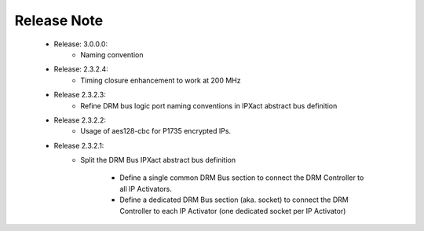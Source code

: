 Release Note
============

   * Release: 3.0.0.0:
      * Naming convention
   * Release: 2.3.2.4:
      * Timing closure enhancement to work at 200 MHz
   * Release 2.3.2.3:
      * Refine DRM bus logic port naming conventions in IPXact abstract bus definition
   * Release 2.3.2.2:
      * Usage of aes128-cbc for P1735 encrypted IPs.
   * Release 2.3.2.1:
      * Split the DRM Bus IPXact abstract bus definition
      
         * Define a single common DRM Bus section to connect the DRM Controller to all IP Activators.
         * Define a dedicated DRM Bus section (aka. socket) to connect the DRM Controller to each IP Activator (one dedicated socket per IP Activator)